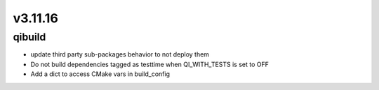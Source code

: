 v3.11.16
========

qibuild
-----------

* update third party sub-packages behavior to not deploy them
* Do not build dependencies tagged as testtime when QI_WITH_TESTS is set to OFF
* Add a dict to access CMake vars in build_config
